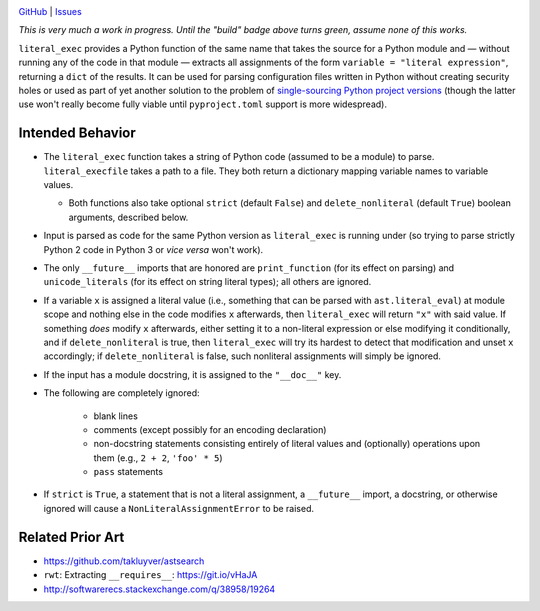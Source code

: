 .. image:: http://www.repostatus.org/badges/latest/wip.svg
    :target: http://www.repostatus.org/#wip
    :alt: Project Status: WIP — Initial development is in progress, but there
          has not yet been a stable, usable release suitable for the public.

.. image:: https://travis-ci.org/jwodder/literal_exec.svg?branch=master
    :target: https://travis-ci.org/jwodder/literal_exec

.. image:: https://coveralls.io/repos/github/jwodder/literal_exec/badge.svg?branch=master
    :target: https://coveralls.io/github/jwodder/literal_exec?branch=master

.. image:: https://img.shields.io/github/license/jwodder/literal_exec.svg?maxAge=2592000
    :target: https://opensource.org/licenses/MIT
    :alt: MIT License

`GitHub <https://github.com/jwodder/literal_exec>`_
| `Issues <https://github.com/jwodder/literal_exec/issues>`_

*This is very much a work in progress.  Until the "build" badge above turns
green, assume none of this works.*

``literal_exec`` provides a Python function of the same name that takes the
source for a Python module and — without running any of the code in that module
— extracts all assignments of the form ``variable = "literal expression"``,
returning a ``dict`` of the results.  It can be used for parsing configuration
files written in Python without creating security holes or used as part of yet
another solution to the problem of `single-sourcing Python project versions
<https://packaging.python.org/single_source_version/>`_ (though the latter use
won't really become fully viable until ``pyproject.toml`` support is more
widespread).


Intended Behavior
=================

- The ``literal_exec`` function takes a string of Python code (assumed to be a
  module) to parse.  ``literal_execfile`` takes a path to a file.  They both
  return a dictionary mapping variable names to variable values.

  - Both functions also take optional ``strict`` (default ``False``) and
    ``delete_nonliteral`` (default ``True``) boolean arguments, described
    below.

- Input is parsed as code for the same Python version as ``literal_exec`` is
  running under (so trying to parse strictly Python 2 code in Python 3 or *vice
  versa* won't work).

- The only ``__future__`` imports that are honored are ``print_function`` (for
  its effect on parsing) and ``unicode_literals`` (for its effect on string
  literal types); all others are ignored.

- If a variable ``x`` is assigned a literal value (i.e., something that can be
  parsed with ``ast.literal_eval``) at module scope and nothing else in the
  code modifies ``x`` afterwards, then ``literal_exec`` will return ``"x"``
  with said value.  If something *does* modify ``x`` afterwards, either setting
  it to a non-literal expression or else modifying it conditionally, and if
  ``delete_nonliteral`` is true, then ``literal_exec`` will try its hardest to
  detect that modification and unset ``x`` accordingly; if
  ``delete_nonliteral`` is false, such nonliteral assignments will simply be
  ignored.

- If the input has a module docstring, it is assigned to the ``"__doc__"`` key.

- The following are completely ignored:

   - blank lines
   - comments (except possibly for an encoding declaration)
   - non-docstring statements consisting entirely of literal values and
     (optionally) operations upon them (e.g., ``2 + 2``, ``'foo' * 5``)
   - ``pass`` statements

- If ``strict`` is ``True``, a statement that is not a literal assignment, a
  ``__future__`` import, a docstring, or otherwise ignored will cause a
  ``NonLiteralAssignmentError`` to be raised.


Related Prior Art
=================
- https://github.com/takluyver/astsearch
- ``rwt``: Extracting ``__requires__``: https://git.io/vHaJA
- http://softwarerecs.stackexchange.com/q/38958/19264
